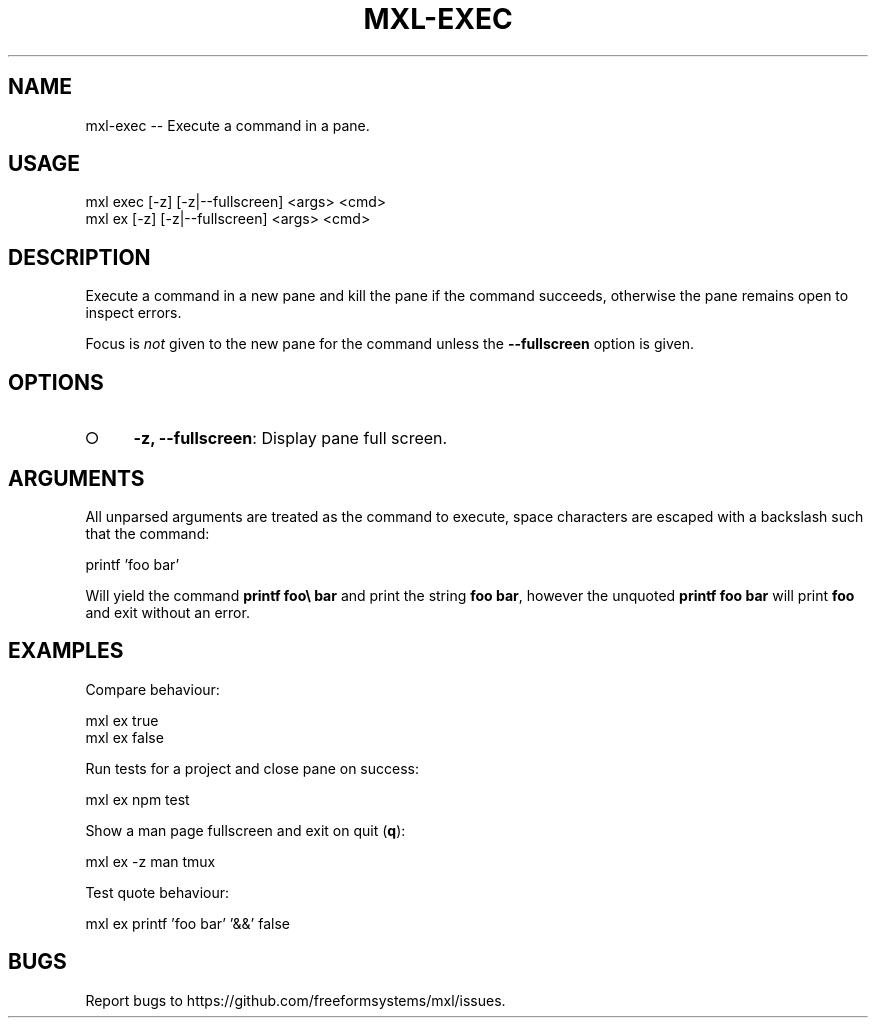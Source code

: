 .TH "MXL-EXEC" "1" "July 2015" "mxl-exec 0.6.6" "User Commands"
.SH "NAME"
mxl-exec -- Execute a command in a pane.
.SH "USAGE"

.SP
mxl exec [\-z] [\-z|\-\-fullscreen] <args> <cmd>
.br
mxl ex [\-z] [\-z|\-\-fullscreen] <args> <cmd>
.SH "DESCRIPTION"
.PP
Execute a command in a new pane and kill the pane if the command succeeds, otherwise the pane remains open to inspect errors.
.PP
Focus is \fInot\fR given to the new pane for the command unless the \fB\-\-fullscreen\fR option is given.
.SH "OPTIONS"
.BL
.IP "\[ci]" 4
\fB\-z, \-\-fullscreen\fR: Display pane full screen.
.EL
.SH "ARGUMENTS"
.PP
All unparsed arguments are treated as the command to execute, space characters are escaped with a backslash such that the command:

  printf 'foo bar'
.PP
Will yield the command \fBprintf foo\\ bar\fR and print the string \fBfoo bar\fR, however the unquoted \fBprintf foo bar\fR will print \fBfoo\fR and exit without an error.
.SH "EXAMPLES"
.PP
Compare behaviour:

.SP
  mxl ex true 
.br
  mxl ex false
.PP
Run tests for a project and close pane on success:

  mxl ex npm test
.PP
Show a man page fullscreen and exit on quit (\fBq\fR):

  mxl ex \-z man tmux
.PP
Test quote behaviour:

  mxl ex printf 'foo bar' '&&' false
.SH "BUGS"
.PP
Report bugs to https://github.com/freeformsystems/mxl/issues.
